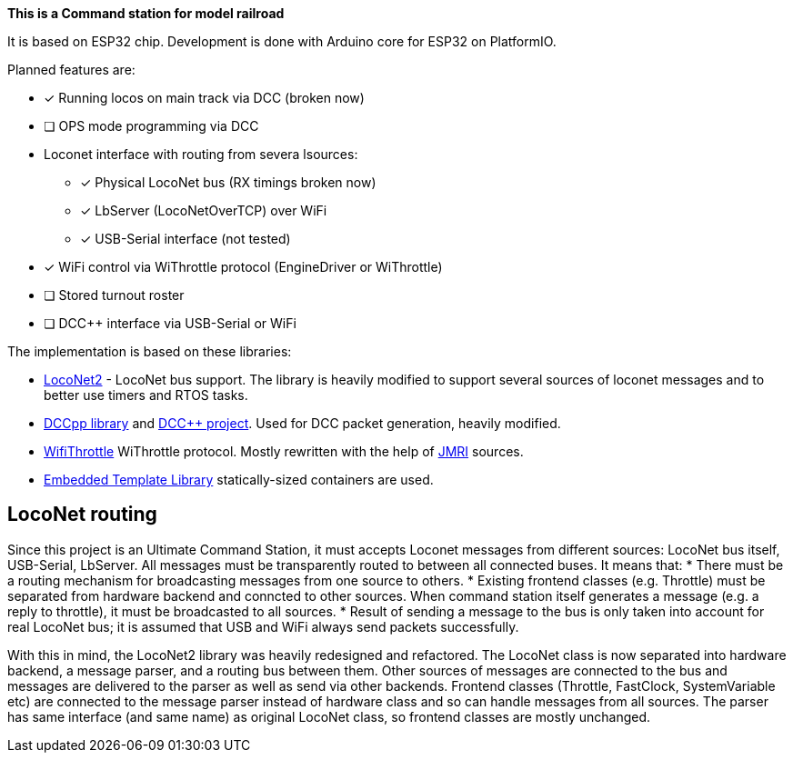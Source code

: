 **This is a Command station for model railroad**

It is based on ESP32 chip. Development is done with Arduino core for ESP32 on PlatformIO.

Planned features are:

* [x] Running locos on main track via DCC (broken now)
* [ ] OPS mode programming via DCC
* Loconet interface with routing from severa lsources:
** [x] Physical LocoNet bus (RX timings broken now)
** [x] LbServer (LocoNetOverTCP) over WiFi
** [x] USB-Serial interface (not tested)
* [x] WiFi control via WiThrottle protocol (EngineDriver or WiThrottle)
* [ ] Stored turnout roster
* [ ] DCC++ interface via USB-Serial or WiFi

The implementation is based on these libraries:

 *  https://github.com/positron96/LocoNet2[LocoNet2] - LocoNet bus support. The library is heavily modified to support several sources of loconet messages and to better use timers and RTOS tasks. 

 * https://github.com/positron96/DCCpp[DCCpp library] and https://github.com/DccPlusPlus/BaseStation[DCC++ project]. Used for DCC packet generation, heavily modified. 

 * https://github.com/positron96/withrottle[WifiThrottle] WiThrottle protocol. Mostly rewritten with the help of https://www.jmri.org/[JMRI] sources.

 * https://www.etlcpp.com/[Embedded Template Library] statically-sized containers are used.


## LocoNet routing

Since this project is an Ultimate Command Station, it must accepts Loconet messages from different sources: LocoNet bus itself, USB-Serial, LbServer. All messages must be transparently routed to between all connected buses. It means that:
 * There must be a routing mechanism for broadcasting messages from one source to others.
 * Existing frontend classes (e.g. Throttle) must be separated from hardware backend and conncted to other sources. When command station itself generates a message (e.g. a reply to throttle), it must be broadcasted to all sources.
 * Result of sending a message to the bus is only taken into account for real LocoNet bus; it is assumed that USB and WiFi always send packets successfully.

With this in mind, the LocoNet2 library was heavily redesigned and refactored.
The LocoNet class is now separated into hardware backend, a message parser, and a routing bus between them. 
Other sources of messages are connected to the bus and messages are delivered to the parser as well as send via other backends.
Frontend classes (Throttle, FastClock, SystemVariable etc) are connected to the message parser instead of hardware class and so can handle messages from all sources.
The parser has same interface (and same name) as original LocoNet class, so frontend classes are mostly unchanged.

